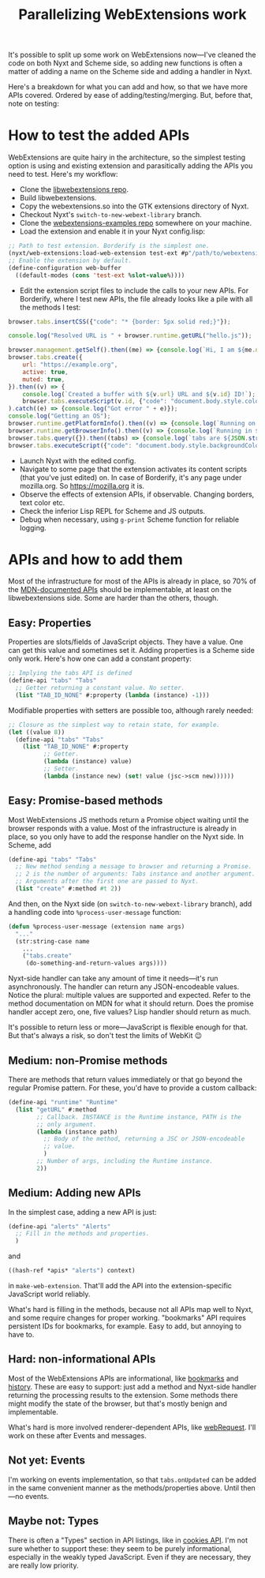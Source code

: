 #+TITLE:Parallelizing WebExtensions work

It's possible to split up some work on WebExtensions now—I've cleaned
the code on both Nyxt and Scheme side, so adding new functions is
often a matter of adding a name on the Scheme side and adding a
handler in Nyxt.

Here's a breakdown for what you can add and how, so that we have more
APIs covered. Ordered by ease of adding/testing/merging. But, before
that, note on testing:

* How to test the added APIs

WebExtensions are quite hairy in the architecture, so the simplest
testing option is using and existing extension and parasitically
adding the APIs you need to test. Here's my workflow:
- Clone the [[https://github.com/atlas-engineer/libwebextensions][libwebextensions repo]].
- Build libwebextensions.
- Copy the webextensions.so into the GTK extensions directory of Nyxt.
- Checkout Nyxt's ~switch-to-new-webext-library~ branch.
- Clone the [[https://github.com/mdn/webextensions-examples][webextensions-examples repo]] somewhere on your machine.
- Load the extension and enable it in your Nyxt config.lisp:
#+begin_src lisp
  ;; Path to test extension. Borderify is the simplest one.
  (nyxt/web-extensions:load-web-extension test-ext #p"/path/to/webextensions-examples/borderify/")
  ;; Enable the extension by default.
  (define-configuration web-buffer
    ((default-modes (cons 'test-ext %slot-value%))))
#+end_src
- Edit the extension script files to include the calls to your new
  APIs. For Borderify, where I test new APIs, the file already looks
  like a pile with all the methods I test:
#+begin_src js
  browser.tabs.insertCSS({"code": "* {border: 5px solid red;}"});

  console.log("Resolved URL is " + browser.runtime.getURL("hello.js"));

  browser.management.getSelf().then((me) => {console.log(`Hi, I am ${me.name}!`);});
  browser.tabs.create({
      url: "https://example.org",
      active: true,
      muted: true,
  }).then((v) => {
      console.log(`Created a buffer with ${v.url} URL and ${v.id} ID!`);
      browser.tabs.executeScript(v.id, {"code": "document.body.style.color = \"blue\";"});}
  ).catch((e) => {console.log("Got error " + e)});
  console.log("Getting an OS");
  browser.runtime.getPlatformInfo().then((v) => {console.log(`Running on ${v.os} on top of ${v.arch}.`);});
  browser.runtime.getBrowserInfo().then((v) => {console.log(`Running in ${v.name} browser by ${v.vendor}.`);});
  browser.tabs.query({}).then((tabs) => {console.log(`tabs are ${JSON.stringify(tabs)}.`);});
  browser.tabs.executeScript({"code": "document.body.style.backgroundColor = \"green\";"});
#+end_src
- Launch Nyxt with the edited config.
- Navigate to some page that the extension activates its content
  scripts (that you've just edited) on. In case of Borderify, it's any
  page under mozilla.org. So https://mozilla.org it is.
- Observe the effects of extension APIs, if observable. Changing
  borders, text color etc.
- Check the inferior Lisp REPL for Scheme and JS outputs.
- Debug when necessary, using ~g-print~ Scheme function for reliable
  logging.


* APIs and how to add them

Most of the infrastructure for most of the APIs is already in place,
so 70% of the [[https://developer.mozilla.org/en-US/docs/Mozilla/Add-ons/WebExtensions/API][MDN-documented APIs]] should be implementable, at least on
the libwebextensions side. Some are harder than the others, though.

** Easy: Properties

Properties are slots/fields of JavaScript objects. They have a
value. One can get this value and sometimes set it. Adding properties
is a Scheme side only work. Here's how one can add a constant
property:
#+begin_src scheme
  ;; Implying the tabs API is defined
  (define-api "tabs" "Tabs"
    ;; Getter returning a constant value. No setter.
    (list "TAB_ID_NONE" #:property (lambda (instance) -1)))
#+end_src

Modifiable properties with setters are possible too, although rarely
needed:
#+begin_src scheme
  ;; Closure as the simplest way to retain state, for example.
  (let ((value 8))
    (define-api "tabs" "Tabs"
      (list "TAB_ID_NONE" #:property
            ;; Getter.
            (lambda (instance) value)
            ;; Setter.
            (lambda (instance new) (set! value (jsc->scm new))))))
#+end_src

** Easy: Promise-based methods

Most WebExtensions JS methods return a Promise object waiting until
the browser responds with a value. Most of the infrastructure is
already in place, so you only have to add the response handler on the
Nyxt side. In Scheme, add
#+begin_src scheme
  (define-api "tabs" "Tabs"
    ;; New method sending a message to browser and returning a Promise.
    ;; 2 is the number of arguments: Tabs instance and another argument.
    ;; Arguments after the first one are passed to Nyxt.
    (list "create" #:method #t 2))
#+end_src

And then, on the Nyxt side (on ~switch-to-new-webext-library~ branch),
add a handling code into ~%process-user-message~ function:
#+begin_src lisp
  (defun %process-user-message (extension name args)
    "..."
    (str:string-case name
      ...
      ("tabs.create"
       (do-something-and-return-values args))))
#+end_src

Nyxt-side handler can take any amount of time it needs—it's run
asynchronously. The handler can return any JSON-encodeable
values. Notice the plural: multiple values are supported and
expected. Refer to the method documentation on MDN for what it should
return. Does the promise handler accept zero, one, five values? Lisp
handler should return as much.

It's possible to return less or more—JavaScript is flexible enough for
that. But that's always a risk, so don't test the limits of WebKit 😉

** Medium: non-Promise methods

There are methods that return values immediately or that go beyond the
regular Promise pattern. For these, you'd have to provide a custom
callback:

#+begin_src scheme
  (define-api "runtime" "Runtime"
    (list "getURL" #:method
          ;; Callback. INSTANCE is the Runtime instance, PATH is the
          ;; only argument.
          (lambda (instance path)
            ;; Body of the method, returning a JSC or JSON-encodeable
            ;; value.
            )
          ;; Number of args, including the Runtime instance.
          2))
#+end_src

** Medium: Adding new APIs

In the simplest case, adding a new API is just:
#+begin_src scheme
  (define-api "alerts" "Alerts"
    ;; Fill in the methods and properties.
    )
#+end_src
and
#+begin_src scheme
  ((hash-ref *apis* "alerts") context)
#+end_src
in ~make-web-extension~. That'll add the API into the
extension-specific JavaScript world reliably.

What's hard is filling in the methods, because not all APIs map well
to Nyxt, and some require changes for proper working. "bookmarks" API
requires persistent IDs for bookmarks, for example. Easy to add, but
annoying to have to.

** Hard: non-informational APIs

Most of the WebExtensions APIs are informational, like [[https://developer.mozilla.org/en-US/docs/Mozilla/Add-ons/WebExtensions/API/bookmarks][bookmarks]] and
[[https://developer.mozilla.org/en-US/docs/Mozilla/Add-ons/WebExtensions/API/history][history]]. These are easy to support: just add a method and Nyxt-side
handler returning the processing results to the extension. Some
methods there might modify the state of the browser, but that's mostly
benign and implementable.

What's hard is more involved renderer-dependent APIs, like
[[https://developer.mozilla.org/en-US/docs/Mozilla/Add-ons/WebExtensions/API/webRequest][webRequest]]. I'll work on these after Events and messages.


** Not yet: Events

I'm working on events implementation, so that ~tabs.onUpdated~ can be
added in the same convenient manner as the methods/properties
above. Until then—no events.

** Maybe not: Types

There is often a "Types" section in API listings, like in [[https://developer.mozilla.org/en-US/docs/Mozilla/Add-ons/WebExtensions/API/cookies#types][cookies
API]]. I'm not sure whether to support these: they seem to be purely
informational, especially in the weakly typed JavaScript. Even if they
are necessary, they are really low priority.
